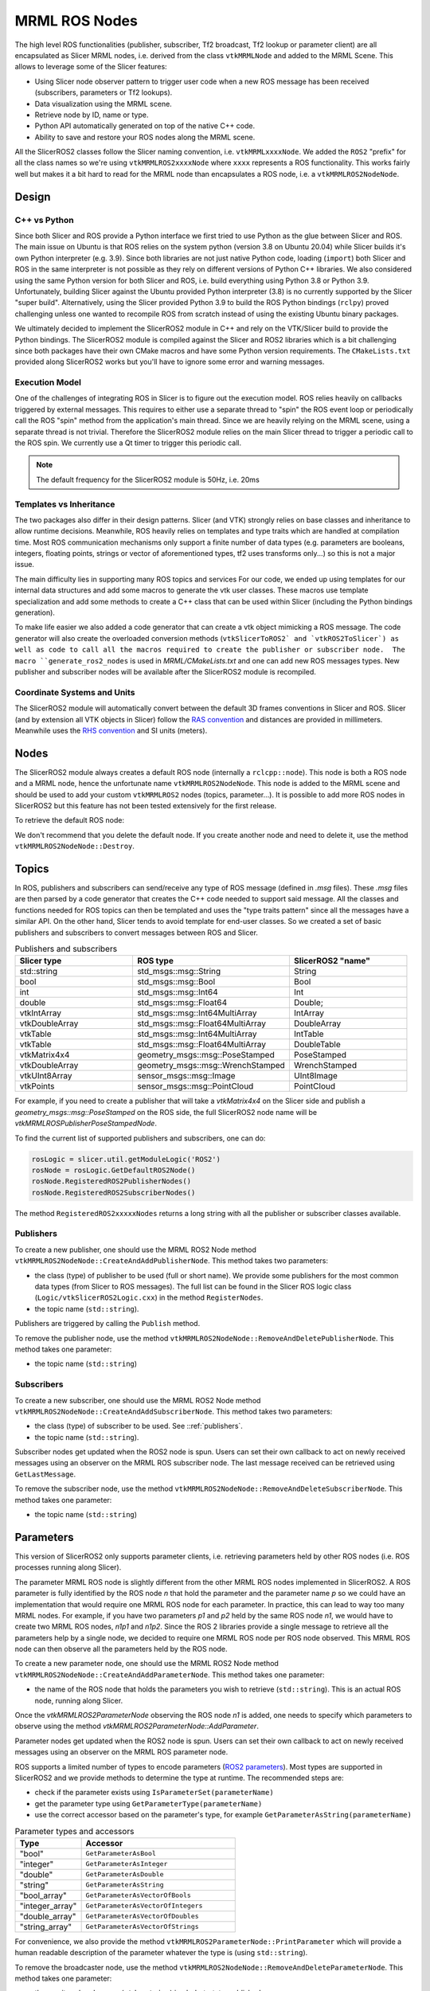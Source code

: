 
""""""""""""""
MRML ROS Nodes
""""""""""""""

The high level ROS functionalities (publisher, subscriber, Tf2
broadcast, Tf2 lookup or parameter client) are all encapsulated as
Slicer MRML nodes, i.e. derived from the class ``vtkMRMLNode`` and
added to the MRML Scene.  This allows to leverage some of the Slicer
features:

* Using Slicer node observer pattern to trigger user code when a new
  ROS message has been received (subscribers, parameters or Tf2
  lookups).

* Data visualization using the MRML scene.

* Retrieve node by ID, name or type.

* Python API automatically generated on top of the native C++ code.

* Ability to save and restore your ROS nodes along the MRML scene.

All the SlicerROS2 classes follow the Slicer naming convention,
i.e. ``vtkMRMLxxxxNode``.  We added the ``ROS2`` "prefix" for all the
class names so we're using ``vtkMRMLROS2xxxxNode`` where ``xxxx``
represents a ROS functionality.  This works fairly well but makes it a
bit hard to read for the MRML node than encapsulates a ROS node,
i.e. a ``vtkMRMLROS2NodeNode``.

======
Design
======

C++ vs Python
=============

Since both Slicer and ROS provide a Python interface we first tried to
use Python as the glue between Slicer and ROS.  The main issue on
Ubuntu is that ROS relies on the system python (version 3.8 on Ubuntu
20.04) while Slicer builds it's own Python interpreter (e.g. 3.9).
Since both libraries are not just native Python code, loading
(``import``) both Slicer and ROS in the same interpreter is not
possible as they rely on different versions of Python C++ libraries.
We also considered using the same Python version for both Slicer and
ROS, i.e. build everything using Python 3.8 or Python 3.9.
Unfortunately, building Slicer against the Ubuntu provided Python
interpreter (3.8) is no currently supported by the Slicer "super
build".  Alternatively, using the Slicer provided Python 3.9 to build
the ROS Python bindings (``rclpy``) proved challenging unless one
wanted to recompile ROS from scratch instead of using the existing
Ubuntu binary packages.

We ultimately decided to implement the SlicerROS2 module in C++ and
rely on the VTK/Slicer build to provide the Python bindings.  The
SlicerROS2 module is compiled against the Slicer and ROS2 libraries
which is a bit challenging since both packages have their own CMake
macros and have some Python version requirements.  The
``CMakeLists.txt`` provided along SlicerROS2 works but you'll have to
ignore some error and warning messages.

Execution Model
===============

One of the challenges of integrating ROS in Slicer is to figure out
the execution model.  ROS relies heavily on callbacks triggered by
external messages.  This requires to either use a separate thread to
"spin" the ROS event loop or periodically call the ROS "spin" method
from the application's main thread.  Since we are heavily relying on
the MRML scene, using a separate thread is not trivial.  Therefore the
SlicerROS2 module relies on the main Slicer thread to trigger a
periodic call to the ROS spin.  We currently use a Qt timer to trigger
this periodic call.

.. note::
   The default frequency for the SlicerROS2 module is 50Hz, i.e. 20ms

Templates vs Inheritance
========================

The two packages also differ in their design patterns.  Slicer (and
VTK) strongly relies on base classes and inheritance to allow runtime
decisions.  Meanwhile, ROS heavily relies on templates and type traits
which are handled at compilation time.  Most ROS communication
mechanisms only support a finite number of data types (e.g. parameters
are booleans, integers, floating points, strings or vector of
aforementioned types, tf2 uses transforms only...) so this is not a
major issue.

The main difficulty lies in supporting many ROS topics and services
For our code, we ended up using templates for our internal data
structures and add some macros to generate the vtk user classes.  These
macros use template specialization and add some methods to create a
C++ class that can be used within Slicer (including the Python
bindings generation).

To make life easier we also added a code generator that can create a
vtk object mimicking a ROS message.  The code generator will also
create the overloaded conversion methods (``vtkSlicerToROS2` and
`vtkROS2ToSlicer`) as well as code to call all the macros required to
create the publisher or subscriber node.  The macro
``generate_ros2_nodes`` is used in `MRML/CMakeLists.txt` and one can
add new ROS messages types.  New publisher and subscriber nodes will
be available after the SlicerROS2 module is recompiled.

Coordinate Systems and Units
============================

The SlicerROS2 module will automatically convert between the default
3D frames conventions in Slicer and ROS.  Slicer (and by extension all
VTK objects in Slicer) follow the `RAS convention
<https://www.slicer.org/wiki/Coordinate_systems>`_ and distances are
provided in millimeters.  Meanwhile uses the `RHS convention
<https://https://en.wikipedia.org/wiki/Right-hand_rule>`_ and SI units
(meters).

=====
Nodes
=====

The SlicerROS2 module always creates a default ROS node (internally a
``rclcpp::node``).  This node is both a ROS node and a MRML node,
hence the unfortunate name ``vtkMRMLROS2NodeNode``.  This node is
added to the MRML scene and should be used to add your custom
``vtkMRMLROS2`` nodes (topics, parameter...).  It is possible to add
more ROS nodes in SlicerROS2 but this feature has not been tested
extensively for the first release.

To retrieve the default ROS node:

.. tabs::

   .. tab:: **Python**

      .. code-block:: python

         rosLogic = slicer.util.getModuleLogic('ROS2')
         rosNode = rosLogic.GetDefaultROS2Node()

   .. tab:: **C++**

      If you're modifying the Slicer ROS module, you can access the
      default ROS node directly using the ``GetDefaultROS2Node``
      method.

      .. code-block:: C++

         vtkMRMLROS2NodeNode * rosNode = this->GetDefaultROS2Node();

      If you're working on a new module that relies on the SlicerROS2
      module, you can use the ``GetModuleLogic`` method and then the
      ``GetDefaultROS2Node``.

      .. code-block:: C++

         vtkMRMLAbstractLogic * logic = this->GetModuleLogic("ROS2");
         if (logic == nullptr) {
           vtkErrorMacro(<< "ROS2 logic not found");
         } else {
          vtkSlicerROS2Logic * rosLogic =
               vtkSlicerROS2Logic::SafeDownCast(logic);
           if (rosLogic == nullptr) {
             vtkErrorMacro(<< "Found what should be the default ROS2 logic but the type is wrong");
           } else {
             vtkMRMLROS2NodeNode * rosNode = rosLogic->GetDefaultROS2Node();
             // now we can use the node
           }
         }

      For all other cases, you can use node ID of
      the default ROS node (``vtkMRMLROS2NodeNode1``) to retrieve it
      from the MRML scene.

      .. code-block:: C++

         vtkMRMLNode * node = scene->GetNodeByID("vtkMRMLROS2NodeNode1");
         if (node == nullptr) {
           vtkErrorMacro(<< "ROS2 default node not in scene");
         } else {
           vtkMRMLROS2NodeNode * rosNode =
               vtkMRMLROS2NodeNode::SafeDownCast(node);
           if (rosNode == nullptr) {
             vtkErrorMacro(<< "Found what should be the default ROS2 node but the type is wrong");
           } else {
             // now we can use the node
           }
         }

We don't recommend that you delete the default node. If you create another node and need to delete it, use the method ``vtkMRMLROS2NodeNode::Destroy``.

======
Topics
======

In ROS, publishers and subscribers can send/receive any type of ROS
message (defined in `.msg` files).  These `.msg` files are then parsed
by a code generator that creates the C++ code needed to support said
message.  All the classes and functions needed for ROS topics can then
be templated and uses the "type traits pattern" since all the messages
have a similar API.  On the other hand, Slicer tends to avoid template
for end-user classes.  So we created a set of basic publishers and
subscribers to convert messages between ROS and Slicer.

.. list-table:: Publishers and subscribers
   :widths: 30 40 30
   :header-rows: 1

   * - Slicer type
     - ROS type
     - SlicerROS2 "name"
   * - std::string
     - std_msgs::msg::String
     - String
   * - bool
     - std_msgs::msg::Bool
     - Bool
   * - int
     - std_msgs::msg::Int64
     - Int
   * - double
     - std_msgs::msg::Float64
     - Double;
   * - vtkIntArray
     - std_msgs::msg::Int64MultiArray
     - IntArray
   * - vtkDoubleArray
     - std_msgs::msg::Float64MultiArray
     - DoubleArray
   * - vtkTable
     - std_msgs::msg::Int64MultiArray
     - IntTable
   * - vtkTable
     - std_msgs::msg::Float64MultiArray
     - DoubleTable
   * - vtkMatrix4x4
     - geometry_msgs::msg::PoseStamped
     - PoseStamped
   * - vtkDoubleArray
     - geometry_msgs::msg::WrenchStamped
     - WrenchStamped
   * - vtkUInt8Array
     - sensor_msgs::msg::Image
     - UInt8Image
   * - vtkPoints
     - sensor_msgs::msg::PointCloud
     - PointCloud

For example, if you need to create a publisher that will take a
`vtkMatrix4x4` on the Slicer side and publish a
`geometry_msgs::msg::PoseStamped` on the ROS side, the full SlicerROS2
node name will be `vtkMRMLROSPublisherPoseStampedNode`.

To find the current list of supported publishers and subscribers, one can do:

.. code-block:: python

   rosLogic = slicer.util.getModuleLogic('ROS2')
   rosNode = rosLogic.GetDefaultROS2Node()
   rosNode.RegisteredROS2PublisherNodes()
   rosNode.RegisteredROS2SubscriberNodes()

The method ``RegisteredROS2xxxxxNodes`` returns a long string with all the
publisher or subscriber classes available.

.. _publishers:

Publishers
==========

To create a new publisher, one should use the MRML ROS2 Node method
``vtkMRMLROS2NodeNode::CreateAndAddPublisherNode``.  This method takes
two parameters:

* the class (type) of publisher to be used (full or short name).  We
  provide some publishers for the most common data types (from Slicer
  to ROS messages).  The full list can be found in the Slicer ROS
  logic class (``Logic/vtkSlicerROS2Logic.cxx``) in the method
  ``RegisterNodes``.
* the topic name (``std::string``).

Publishers are triggered by calling the ``Publish`` method.

.. tabs::

   .. tab:: **Python**

      .. code-block:: python

         rosLogic = slicer.util.getModuleLogic('ROS2')
         rosNode = rosLogic.GetDefaultROS2Node()
         # optional, shows which publishers are available
         rosNode.RegisteredROS2PublisherNodes()
         # example with full class name
         pubString = rosNode.CreateAndAddPublisherNode('vtkMRMLROS2PublisherStringNode', '/my_string')
         # run `ros2 topic echo /my_string` in a terminal to see the output
         pubString.Publish('my first string')

         # example with short class name, Pose will be expended to vtkMRMLROS2PublisherPoseNode
         pubMatrix = rosNode.CreateAndAddPublisherNode('Pose', '/my_matrix')
         # run `ros2 topic echo /my_matrix` in a terminal to see the output
         mat = pubMatrix.GetBlankMessage() # returns a vtkMatrix4x4
         mat.SetElement(0, 3, 3.1415) # Modify the matrix so we can see something changing
         pubMatrix.Publish(mat)

   .. tab:: **C++**

      .. code-block:: C++

         // example with full class name
         auto pubString = rosNode->CreateAndAddPublisherNode("vtkMRMLROS2PublisherStringNode", "/my_string");
         // run ros2 topic echo /my_string in a terminal to see the output
         pubString->Publish("my first string");

         // example with short class name, String will be expended to vtkMRMLROS2PublisherStringNode
         auto pubString2 = rosNode->CreateAndAddPublisherNode("String", "/my_second_string");


To remove the publisher node, use the method ``vtkMRMLROS2NodeNode::RemoveAndDeletePublisherNode``. This method takes
one parameter:

* the topic name (``std::string``)


Subscribers
===========

To create a new subscriber, one should use the MRML ROS2 Node method
``vtkMRMLROS2NodeNode::CreateAndAddSubscriberNode``.  This method
takes two parameters:

* the class (type) of subscriber to be used.  See ::ref:`publishers`.
* the topic name (``std::string``).

Subscriber nodes get updated when the ROS2 node is spun.  Users can
set their own callback to act on newly received messages using an
observer on the MRML ROS subscriber node.  The last message received
can be retrieved using ``GetLastMessage``.

.. tabs::

   .. tab:: **Python**

      .. code-block:: python

         rosLogic = slicer.util.getModuleLogic('ROS2')
         rosNode = rosLogic.GetDefaultROS2Node()
         # optional, shows which subscribers are available
         rosNode.RegisteredROS2SubscriberNodes()
         subString = rosNode.CreateAndAddSubscriberNode('String', '/my_string')
         # run `ros2 topic pub /my_string` in a terminal to send a string to Slicer
         m_string = subString.GetLastMessage()
         # alternate, get a string with the full message
         m_string_yaml = subString.GetLastMessageYAML()
         # since the subscriber is a MRML node, you can also create an observer (callback)
         # to trigger some code when a new message is received
         observerId = subString.AddObserver('ModifiedEvent', myCallback)

   .. tab:: **C++**

      .. code-block:: C++

         auto subString = rosNode->CreateAndAddSubscriberNode("String", "/my_string");
         // run `ros2 topic pub /my_string` in a terminal to send a string to Slicer
         auto result = subString->GetLastMessage();

To remove the subscriber node, use the method ``vtkMRMLROS2NodeNode::RemoveAndDeleteSubscriberNode``. This method takes
one parameter:

* the topic name (``std::string``)

==========
Parameters
==========

This version of SlicerROS2 only supports parameter clients,
i.e. retrieving parameters held by other ROS nodes (i.e. ROS processes
running along Slicer).

The parameter MRML ROS node is slightly different from the other MRML
ROS nodes implemented in SlicerROS2.  A ROS parameter is fully
identified by the ROS node *n* that hold the parameter and the
parameter name *p* so we could have an implementation that would
require one MRML ROS node for each parameter.  In practice, this can
lead to way too many MRML nodes.  For example, if you have two
parameters *p1* and *p2* held by the same ROS node *n1*, we would have
to create two MRML ROS nodes, *n1p1* and *n1p2*.  Since the ROS 2
libraries provide a single message to retrieve all the parameters help
by a single node, we decided to require one MRML ROS node per ROS node
observed.  This MRML ROS node can then observe all the parameters held
by the ROS node.

To create a new parameter node, one should use the MRML ROS2 Node
method ``vtkMRMLROS2NodeNode::CreateAndAddParameterNode``.  This
method takes one parameter:

* the name of the ROS node that holds the parameters you wish to
  retrieve (``std::string``).  This is an actual ROS node, running
  along Slicer.

Once the `vtkMRMLROS2ParameterNode` observing the ROS node *n1* is
added, one needs to specify which parameters to observe using the
method `vtkMRMLROS2ParameterNode::AddParameter`.

Parameter nodes get updated when the ROS2 node is spun.  Users can
set their own callback to act on newly received messages using an
observer on the MRML ROS parameter node.

ROS supports a limited number of types to encode parameters (`ROS2
parameters
<https://docs.ros.org/en/galactic/Concepts/About-ROS-2-Parameters.html>`_).
Most types are supported in SlicerROS2 and we provide methods to
determine the type at runtime.  The recommended steps are:

* check if the parameter exists using ``IsParameterSet(parameterName)``
* get the parameter type using ``GetParameterType(parameterName)``
* use the correct accessor based on the parameter's type, for example
  ``GetParameterAsString(parameterName)``

.. list-table:: Parameter types and accessors
   :widths: 30 70
   :header-rows: 1

   * - Type
     - Accessor
   * - "bool"
     - ``GetParameterAsBool``
   * - "integer"
     - ``GetParameterAsInteger``
   * - "double"
     - ``GetParameterAsDouble``
   * - "string"
     - ``GetParameterAsString``
   * - "bool_array"
     - ``GetParameterAsVectorOfBools``
   * - "integer_array"
     - ``GetParameterAsVectorOfIntegers``
   * - "double_array"
     - ``GetParameterAsVectorOfDoubles``
   * - "string_array"
     - ``GetParameterAsVectorOfStrings``

For convenience, we also provide the method
``vtkMRMLROS2ParameterNode::PrintParameter`` which will provide a
human readable description of the parameter whatever the type is
(using ``std::string``).

.. tabs::

   .. tab:: **Python**

      .. code-block:: python

         rosLogic = slicer.util.getModuleLogic('ROS2')
         rosNode = rosLogic.GetDefaultROS2Node()
         # setup to get parameter robot_description from node state_publisher
         parameterNode = rosNode.CreateAndAddParameterNode('state_publisher')
         parameterNode.AddParameter('robot_description')
         # check if parameter is set, C++ example is more detailed
         if parameterNode.IsParameterSet('robot_description'):
           # then check the type
           if parameterNode.GetParameterType('robot_description') == 'string':
             robotDescription = parameterNode.GetParameterAsString('robot_description')

   .. tab:: **C++**

      Setup:

      .. code-block:: C++

         // setup to get parameter robot_description from node state_publisher
         auto parameterNode = rosNode->CreateAndAddParameterNode("state_publisher");
         parameterNode->AddParameter("robot_description");
         // add a callback
         parameterNode->AddObserver(vtkMRMLROS2ParameterNode::ParameterModifiedEvent,
                                    this, &myClassType::Callback);

      Callback:

      .. code-block:: C++

         // ideally in callback but can be used in a busy loop
         if (!parameterNode->IsParameterSet("robot_description")) {
           vtkErrorMacro(<< "parameter \"robot_description\" is not set");
           return;
         }
         if (parameterNode->GetParameterType("robot_description") != "string") {
           std::string outType = parameterNode->GetParameterType("robot_description");
           vtkErrorMacro(<< "parameter \"robot_description\" is of type " << outType << " and not string.");
           return;
         }
         std::string robotDescription = parameterNode->GetParameterAsString("robot_description");

To remove the broadcaster node, use the method
``vtkMRMLROS2NodeNode::RemoveAndDeleteParameterNode``. This method
takes one parameter:

* the monitored node name (``std::string``) i.e. 'robot_state_publisher'

===
Tf2
===

For Tf2, there is no need to support multiple data types since Tf2's
API exclusively uses ``geometry_msgs::msg::TransformStamped``.  On the
Slicer side, the classes ``vtkMRMLROS2Tf2BroadcasterNode`` and
``vtkMRMLROS2Tf2LookupNode`` support both ``vtkMatrix4x4`` and
``vtkMRMLTransformNode``.

Tf2 lookups use a Tf2 buffer to store all the Tf2 messages
(broadcasts) sent by all the ROS nodes.  For the SlicerROS2 module, we
decided to add a Tf2 buffer as a private data member of the
``vtkMRMLROS2NodeNode`` since most users will never need a direct
access to the Tf2 buffer.  The Tf2 lookups are performed when the node
node is spun.

Broadcasts
==========

To create a new Tf2 broadcaster, one should use the MRML ROS2 Node
method ``vtkMRMLROS2NodeNode::CreateAndAddTf2BroadcasterNode``.  This
method takes two parameters:

* the parent ID (``std::string``)
* the child ID (``std::string``)

Broadcasters are triggered by calling the ``Broadcast`` method.  It is
also possible to set the Tf2 broadcast as an observer for an existing
``vtkMRMLTransformNode`` using the method ``ObserveTransformNode``.
The broadcast will then automatically occur when the observed transform
node is modified.

.. tabs::

   .. tab:: **Python**

      .. code-block:: python

         rosLogic = slicer.util.getModuleLogic('ROS2')
         rosNode = rosLogic.GetDefaultROS2Node()
         broadcaster = ros2Node.CreateAndAddTf2BroadcasterNode('Parent', 'Child')
         # Broadcast a 4x4 matrix
         broadcastedMat = vtk.vtkMatrix4x4()
         broadcastedMat.SetElement(0, 3, 66.0) # Set a default value
         broadcaster.Broadcast(broadcastedMat)

   .. tab:: **C++**

      .. code-block:: C++

         auto broadcaster = rosNode.CreateAndAddTf2BroadcasterNode("Parent", "Child");
         # Broadcast a 4x4 matrix
         vtkSmartPointer<vtkMatrix4x4> broadcastedMat = vtkMatrix4x4::New();
         broadcastedMat->SetElement(0, 3, 66.0);
         broadcaster->Broadcast(broadcastedMat);

To remove the broadcaster node, use the method
``vtkMRMLROS2NodeNode::RemoveAndDeleteTf2BroadcasterNode``. This
method takes two parameters:

* the parent ID (``std::string``)
* the child ID (``std::string``)

Lookups
=======

To create a new Tf2 lookup, one should use the MRML ROS2 Node method
``vtkMRMLROS2NodeNode::CreateAndAddTf2LookupNode``.  This method takes
two parameters:

* the parent ID (``std::string``)
* the child ID (``std::string``)

The class ``vtkMRMLROS2Tf2LookupNode`` is derived from
``vtkMRMLTransformNode`` so it can be used as any other transformation
in the MRML scene.

Lookup nodes get updated when the ROS2 node is spun.  Users can set
their own callback to act on updated transformations using an observer
on the MRML ROS subscriber node.  The last transformation received can
be retrieved using ``GetMatrixTransformToParent``.

.. tabs::

   .. tab:: **Python**

      .. code-block:: python

         rosLogic = slicer.util.getModuleLogic('ROS2')
         rosNode = rosLogic.GetDefaultROS2Node()
         lookupNode = ros2Node.CreateAndAddTf2LookupNode('Parent', 'Child')
         # get the transform "manually"
         lookupMat = lookupNode.GetMatrixTransformToParent()
         # or use an observer
         observerId = lookupNode.AddObserver(slicer.vtkMRMLTransformNode.TransformModifiedEvent, observer.Callback)

   .. tab:: **C++**

      .. code-block:: C++

         auto lookup = rosNode.CreateAndAddTf2LookupNode("Parent", "Child");
         # Broadcast a 4x4 matrix
         vtkSmartPointer<vtkMatrix4x4> lookupMat = vtkMatrix4x4::New();
         lookupMat->GetMatrixTransformToParent(lookupMat);

To remove the lookup node, the method
``vtkMRMLROS2NodeNode::RemoveAndDeleteTf2LookupNode``. This method
takes two parameters:

* the parent ID (``std::string``)
* the child ID (``std::string``)

======
Robots
======

To create a new Robot node, one can either use the UI (instructions in
Section 3.3) or create the robot programmatically with the following
commands. The convenience function
``vtkMRMLROS2NodeNode::CreateAndAddRobotNode`` was added to the module
logic that accepts three arguments (``std::string robotName``,
``std::string parameterNodeName``, ``std::string parameterName``).

.. tabs::

   .. tab:: **Python**

      .. code-block:: python

         rosLogic = slicer.util.getModuleLogic('ROS2')
         rosNode = rosLogic.GetDefaultROS2Node()
         rosNode.CreateAndAddRobotNode('PSM','PSM1/robot_state_publisher','robot_description') # Using the PSM as an example

   .. tab:: **C++**

      .. code-block:: C++

         auto robot = rosNode->CreateAndAddRobotNode("PSM","PSM1/robot_state_publisher","robot_description");

The robot node creates an observer on the parameter node that contains
the robot description. If the parameter node is modified (indicating
that the robot description is available), it begins the process of
loading the visuals for the robot into the scene. This process
involves: parsing the URDF file, creating a list of Tf2 lookups in the
scene, creating the models for each link of the robot and applying the
correct color and offset position relative to the base of the
robot. Once the visuals have been created, the Tf2 lookups start to
check the Tf2 buffer and update the position of the model according to
the joint state publisher.

To remove the robot, use the "Remove robot" button on the UI or the
method ``vtkMRMLROS2NodeNode::RemoveAndDeleteRobotNode``. This method
takes one parameter:

* the robot name (``std::string``)

